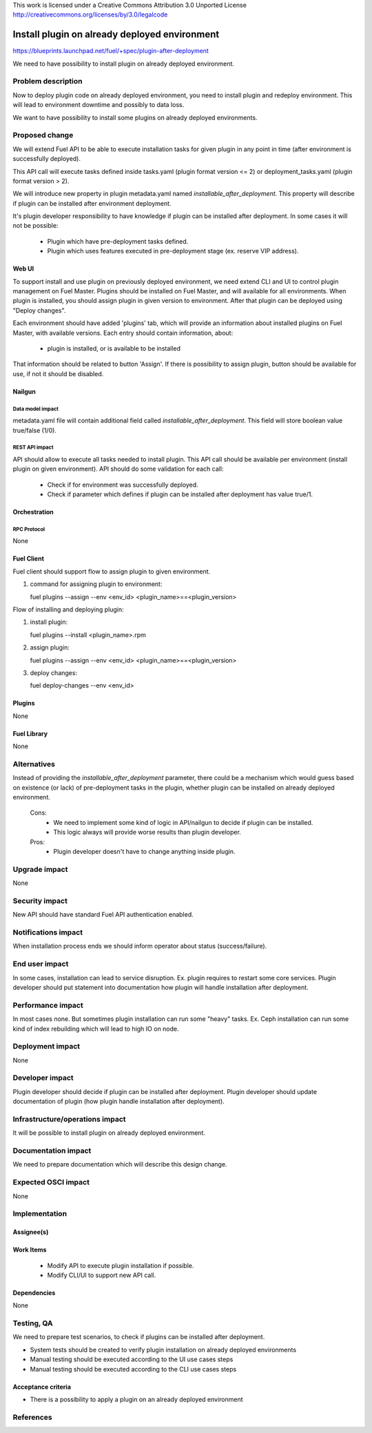This work is licensed under a Creative Commons Attribution 3.0 Unported License
http://creativecommons.org/licenses/by/3.0/legalcode

==============================================
Install plugin on already deployed environment
==============================================

https://blueprints.launchpad.net/fuel/+spec/plugin-after-deployment

We need to have possibility to install plugin on already deployed
environment.

-------------------
Problem description
-------------------

Now to deploy plugin code on already deployed environment, you need to install
plugin and redeploy environment. This will lead to environment downtime and
possibly to data loss.

We want to have possibility to install some plugins on already deployed
environments.

---------------
Proposed change
---------------

We will extend Fuel API to be able to execute installation tasks for given
plugin in any point in time (after environment is successfully deployed).

This API call will execute tasks defined inside tasks.yaml (plugin format
version <= 2) or deployment_tasks.yaml (plugin format version > 2).

We will introduce new property in plugin metadata.yaml named
`installable_after_deployment`.
This property will describe if plugin can be installed after environment
deployment.

It's plugin developer responsibility to have knowledge if plugin can be
installed after deployment.
In some cases it will not be possible:

 * Plugin which have pre-deployment tasks defined.
 * Plugin which uses features executed in pre-deployment stage (ex. reserve VIP
   address).

Web UI
======

To support install and use plugin on previously deployed environment,
we need extend CLI and UI to control plugin management on Fuel Master.
Plugins should be installed on Fuel Master, and will available for all
environments.
When plugin is installed, you should assign plugin in given version
to environment. After that plugin can be deployed using "Deploy changes".

Each environment should have added 'plugins' tab, which will provide an
information about installed plugins on Fuel Master, with available versions.
Each entry should contain information, about:

   - plugin is installed, or is available to be installed

That information should be related to button 'Assign'.
If there is possibility to assign plugin, button should be available for use,
if not it should be disabled.

Nailgun
=======

Data model impact
-----------------

metadata.yaml file will contain additional field called
`installable_after_deployment`.
This field will store boolean value true/false (1/0).

REST API impact
---------------

API should allow to execute all tasks needed to install plugin.
This API call should be available per environment (install plugin on given
environment).
API should do some validation for each call:

   - Check if for environment was successfully deployed.
   - Check if parameter which defines if plugin can be installed after
     deployment has value true/1.

Orchestration
=============

RPC Protocol
------------

None

Fuel Client
===========

Fuel client should support flow to assign plugin to given environment.

#. command for assigning plugin to environment:

   fuel plugins --assign --env <env_id> <plugin_name>==<plugin_version>

Flow of installing and deploying plugin:

#. install plugin:

   fuel plugins --install <plugin_name>.rpm

#. assign plugin:

   fuel plugins --assign --env <env_id> <plugin_name>==<plugin_version>

#. deploy changes:

   fuel deploy-changes --env <env_id>

Plugins
=======

None

Fuel Library
============

None

------------
Alternatives
------------

Instead of providing the `installable_after_deployment` parameter, there
could be a mechanism which would guess based on existence (or lack) of
pre-deployment tasks in the plugin, whether plugin can be installed on already
deployed environment.

   Cons:
      - We need to implement some kind of logic in API/nailgun to decide
        if plugin can be installed.
      - This logic always will provide worse results than plugin developer.

   Pros:
      - Plugin developer doesn't have to change anything inside plugin.

--------------
Upgrade impact
--------------

None

---------------
Security impact
---------------

New API should have standard Fuel API authentication enabled.

--------------------
Notifications impact
--------------------

When installation process ends we should inform operator about status
(success/failure).

---------------
End user impact
---------------

In some cases, installation can lead to service disruption.
Ex. plugin requires to restart some core services.
Plugin developer should put statement into documentation how plugin will handle
installation after deployment.

------------------
Performance impact
------------------

In most cases none. But sometimes plugin installation can run some "heavy"
tasks.
Ex. Ceph installation can run some kind of index rebuilding which will lead to
high IO on node.

-----------------
Deployment impact
-----------------

None

----------------
Developer impact
----------------

Plugin developer should decide if plugin can be installed after deployment.
Plugin developer should update documentation of plugin (how plugin handle
installation after deployment).

--------------------------------
Infrastructure/operations impact
--------------------------------

It will be possible to install plugin on already deployed environment.

--------------------
Documentation impact
--------------------

We need to prepare documentation which will describe this design change.

--------------------
Expected OSCI impact
--------------------

None

--------------
Implementation
--------------

Assignee(s)
===========

Work Items
==========

 * Modify API to execute plugin installation if possible.
 * Modify CLI/UI to support new API call.

Dependencies
============

None

-----------
Testing, QA
-----------

We need to prepare test scenarios, to check if plugins can be installed after
deployment.

- System tests should be created to verify plugin installation on already
  deployed environments
- Manual testing should be executed according to the UI use cases steps
- Manual testing should be executed according to the CLI use cases steps

Acceptance criteria
===================
* There is a possibility to apply a plugin on an already deployed environment

----------
References
----------
